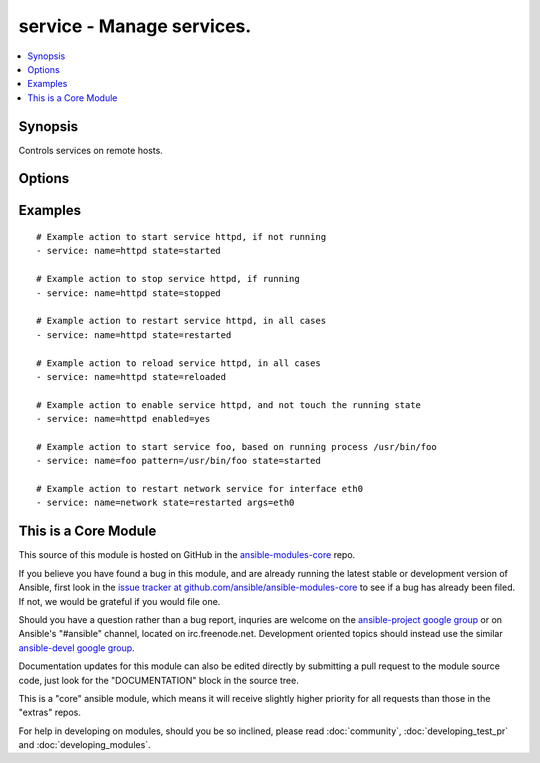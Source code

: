 .. _service:


service - Manage services.
++++++++++++++++++++++++++

.. contents::
   :local:
   :depth: 1



Synopsis
--------


Controls services on remote hosts.

Options
-------

.. raw:: html

    <table border=1 cellpadding=4>
    <tr>
    <th class="head">parameter</th>
    <th class="head">required</th>
    <th class="head">default</th>
    <th class="head">choices</th>
    <th class="head">comments</th>
    </tr>
            <tr>
    <td>arguments</td>
    <td>no</td>
    <td></td>
        <td><ul></ul></td>
        <td>Additional arguments provided on the command line</td>
    </tr>
            <tr>
    <td>enabled</td>
    <td>no</td>
    <td></td>
        <td><ul><li>yes</li><li>no</li></ul></td>
        <td>Whether the service should start on boot. <b>At least one of state and enabled are required.</b></td>
    </tr>
            <tr>
    <td>name</td>
    <td>yes</td>
    <td></td>
        <td><ul></ul></td>
        <td>Name of the service.</td>
    </tr>
            <tr>
    <td>pattern</td>
    <td>no</td>
    <td></td>
        <td><ul></ul></td>
        <td>If the service does not respond to the status command, name a substring to look for as would be found in the output of the <em>ps</em> command as a stand-in for a status result.  If the string is found, the service will be assumed to be running. (added in Ansible 0.7)</td>
    </tr>
            <tr>
    <td>runlevel</td>
    <td>no</td>
    <td>default</td>
        <td><ul></ul></td>
        <td>For OpenRC init scripts (ex: Gentoo) only.  The runlevel that this service belongs to.</td>
    </tr>
            <tr>
    <td>sleep</td>
    <td>no</td>
    <td></td>
        <td><ul></ul></td>
        <td>If the service is being <code>restarted</code> then sleep this many seconds between the stop and start command. This helps to workaround badly behaving init scripts that exit immediately after signaling a process to stop. (added in Ansible 1.3)</td>
    </tr>
            <tr>
    <td>state</td>
    <td>no</td>
    <td></td>
        <td><ul><li>started</li><li>stopped</li><li>restarted</li><li>reloaded</li></ul></td>
        <td><code>started</code>/<code>stopped</code> are idempotent actions that will not run commands unless necessary.  <code>restarted</code> will always bounce the service.  <code>reloaded</code> will always reload. <b>At least one of state and enabled are required.</b></td>
    </tr>
        </table>


Examples
--------

.. raw:: html

    <br/>


::

    # Example action to start service httpd, if not running
    - service: name=httpd state=started
    
    # Example action to stop service httpd, if running
    - service: name=httpd state=stopped
    
    # Example action to restart service httpd, in all cases
    - service: name=httpd state=restarted
    
    # Example action to reload service httpd, in all cases
    - service: name=httpd state=reloaded
    
    # Example action to enable service httpd, and not touch the running state
    - service: name=httpd enabled=yes
    
    # Example action to start service foo, based on running process /usr/bin/foo
    - service: name=foo pattern=/usr/bin/foo state=started
    
    # Example action to restart network service for interface eth0
    - service: name=network state=restarted args=eth0



    
This is a Core Module
---------------------

This source of this module is hosted on GitHub in the `ansible-modules-core <http://github.com/ansible/ansible-modules-core>`_ repo.
  
If you believe you have found a bug in this module, and are already running the latest stable or development version of Ansible, first look in the `issue tracker at github.com/ansible/ansible-modules-core <http://github.com/ansible/ansible-modules-core>`_ to see if a bug has already been filed.  If not, we would be grateful if you would file one.

Should you have a question rather than a bug report, inquries are welcome on the `ansible-project google group <https://groups.google.com/forum/#!forum/ansible-project>`_ or on Ansible's "#ansible" channel, located on irc.freenode.net.   Development oriented topics should instead use the similar `ansible-devel google group <https://groups.google.com/forum/#!forum/ansible-project>`_.

Documentation updates for this module can also be edited directly by submitting a pull request to the module source code, just look for the "DOCUMENTATION" block in the source tree.

This is a "core" ansible module, which means it will receive slightly higher priority for all requests than those in the "extras" repos.

    
For help in developing on modules, should you be so inclined, please read :doc:`community`, :doc:`developing_test_pr` and :doc:`developing_modules`.

